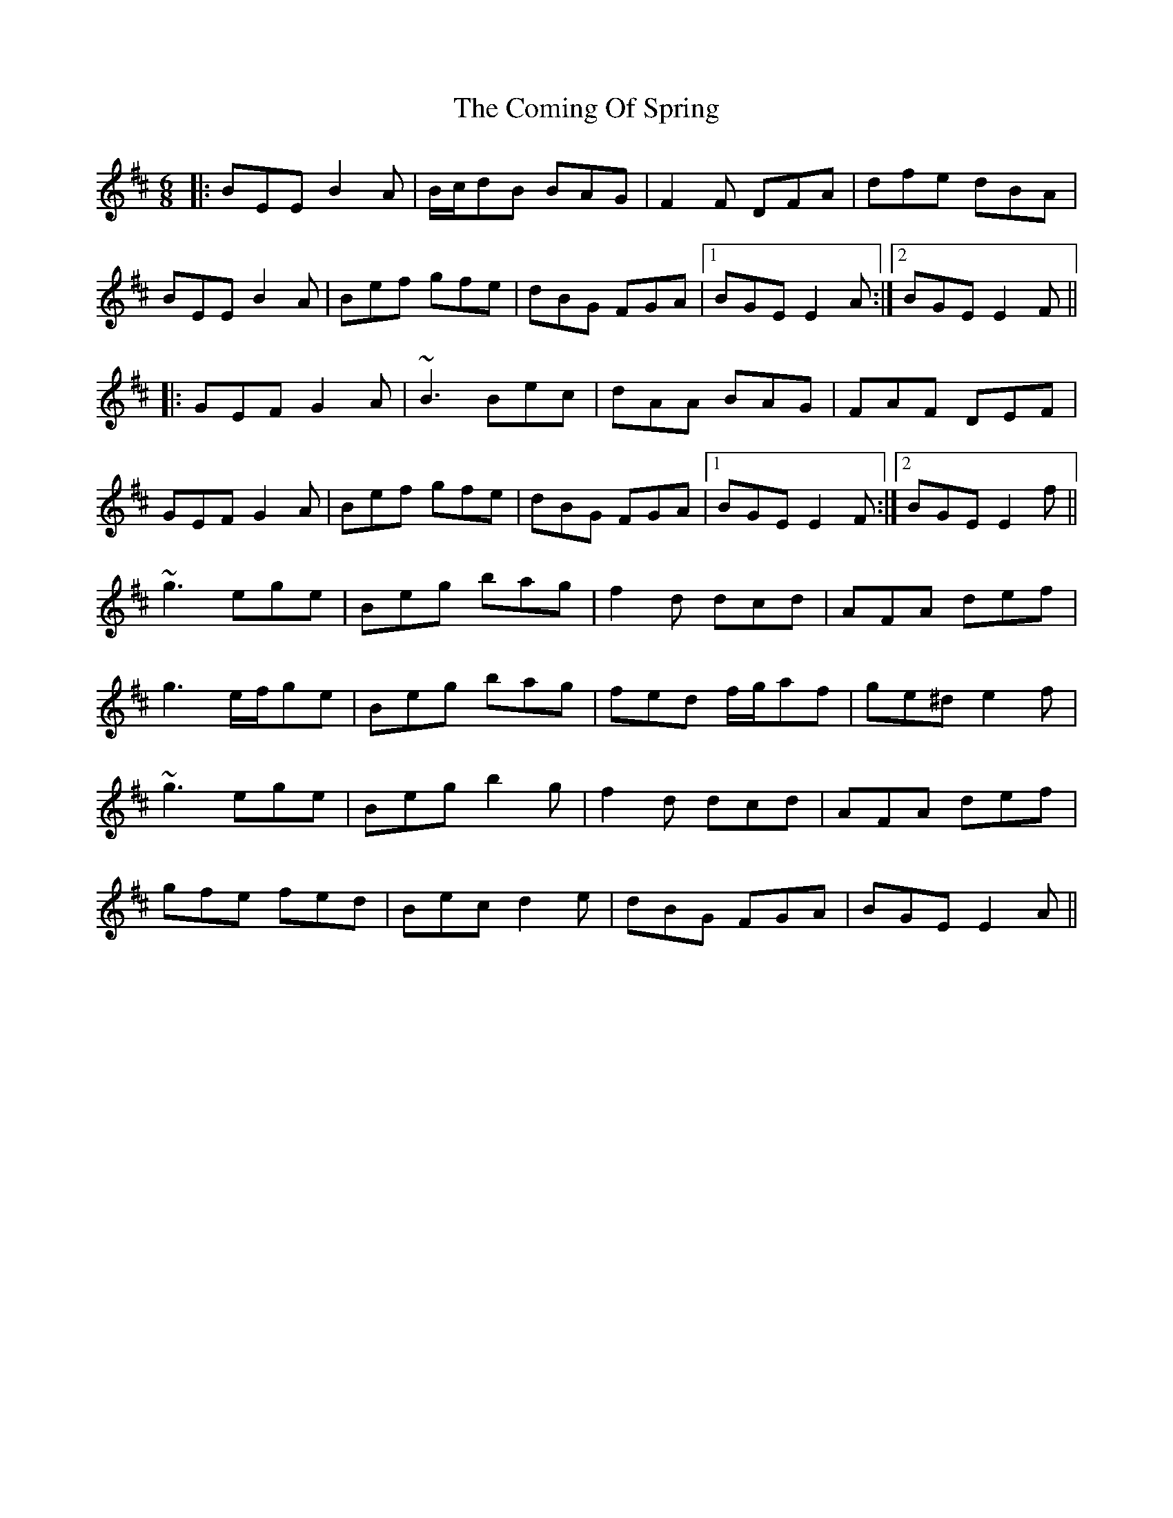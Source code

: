 X: 7841
T: Coming Of Spring, The
R: jig
M: 6/8
K: Edorian
|:BEE B2A|B/c/dB BAG|F2F DFA|dfe dBA|
BEE B2A|Bef gfe|dBG FGA|1 BGE E2A:|2 BGE E2F||
|:GEF G2A|~B3 Bec|dAA BAG|FAF DEF|
GEF G2A|Bef gfe|dBG FGA|1 BGE E2F:|2 BGE E2f||
~g3 ege|Beg bag|f2d dcd|AFA def|
g3 e/f/ge|Beg bag|fed f/g/af|ge^d e2f|
~g3 ege|Beg b2g|f2d dcd|AFA def|
gfe fed|Bec d2e|dBG FGA|BGE E2A||

